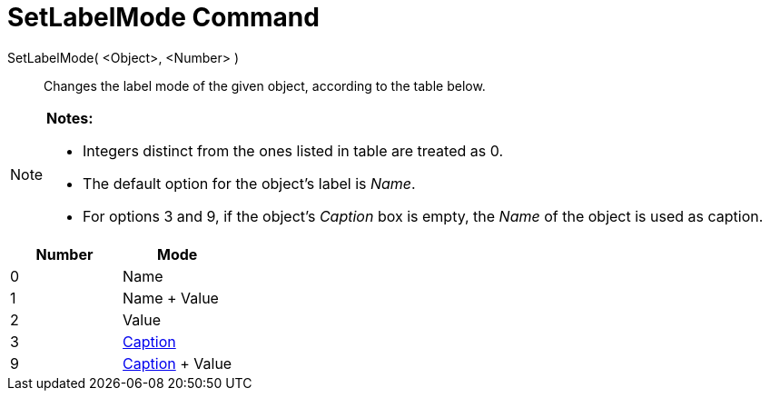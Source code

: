 = SetLabelMode Command

SetLabelMode( <Object>, <Number> )::
  Changes the label mode of the given object, according to the table below.

[NOTE]
====

*Notes:*

* Integers distinct from the ones listed in table are treated as 0.
* The default option for the object's label is _Name_.
* For options 3 and 9, if the object's _Caption_ box is empty, the _Name_ of the object is used as caption.

====

[cols=",",options="header",]
|===
|Number |Mode
|0 |Name
|1 |Name + Value
|2 |Value
|3 |xref:/Labels_and_Captions.adoc[Caption]
|9 |xref:/Labels_and_Captions.adoc[Caption] + Value
|===

